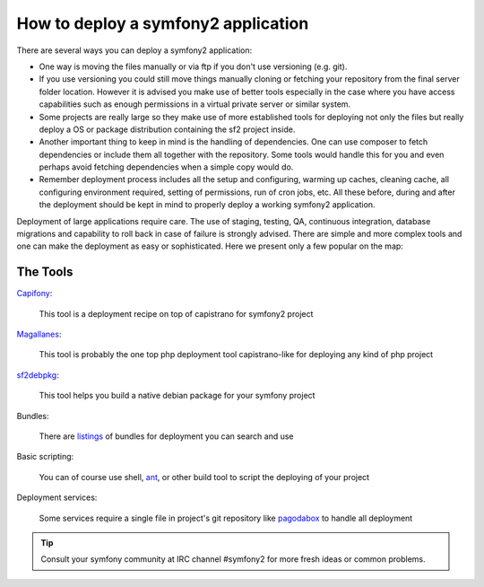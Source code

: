 .. index::
   single: Deployment Tools

How to deploy a symfony2 application
====================================

There are several ways you can deploy a symfony2 application:

* One way is moving the files manually or via ftp if you don't use versioning
  (e.g. git).

* If you use versioning you could still move things manually cloning or fetching
  your repository from the final server folder location. However it is advised
  you make use of better tools especially in the case where you have access
  capabilities such as enough permissions in a virtual private server or similar system.

* Some projects are really large so they make use of more established tools for
  deploying not only the files but really deploy a OS or package distribution
  containing the sf2 project inside.

* Another important thing to keep in mind is the handling of dependencies.
  One can use composer to fetch dependencies or include them all together with the
  repository. Some tools would handle this for you and even perhaps avoid fetching
  dependencies when a simple copy would do.

* Remember deployment process includes all the setup and configuring, warming up caches,
  cleaning cache, all configuring environment required, setting of permissions, run of
  cron jobs, etc. All these before, during and after the deployment should be kept in
  mind to properly deploy a working symfony2 application.

Deployment of large applications require care. The use of staging, testing, QA,
continuous integration, database migrations and capability to roll back in case of failure
is strongly advised. There are simple and more complex tools and one can make
the deployment as easy or sophisticated. Here we present only a few popular on the map:

The Tools
---------

`Capifony`_:

    This tool is a deployment recipe on top of capistrano for symfony2 project

`Magallanes`_:

    This tool is probably the one top php deployment tool capistrano-like for deploying any kind of php project

`sf2debpkg`_:

    This tool helps you build a native debian package for your symfony project

Bundles:

    There are `listings`_ of bundles for deployment you can search and use

Basic scripting:

    You can of course use shell, `ant`_, or other build tool to script the deploying of your project

Deployment services:

    Some services require a single file in project's git repository like `pagodabox`_ to handle all deployment


.. tip::

    Consult your symfony community at IRC channel #symfony2 for more fresh ideas or common problems.

.. _`Capifony`: https://capifony.org/
.. _`sf2debpkg`: https://github.com/liip/sf2debpkg
.. _`ant`: http://blog.sznapka.pl/deploying-symfony2-applications-with-ant
.. _`pagodabox`: https://github.com/jmather/pagoda-symfony-sonata-distribution/blob/master/Boxfile
.. _`Magallanes`: https://github.com/andres-montanez/Magallanes
.. _`listings`: http://knpbundles.com/search?q=deploy